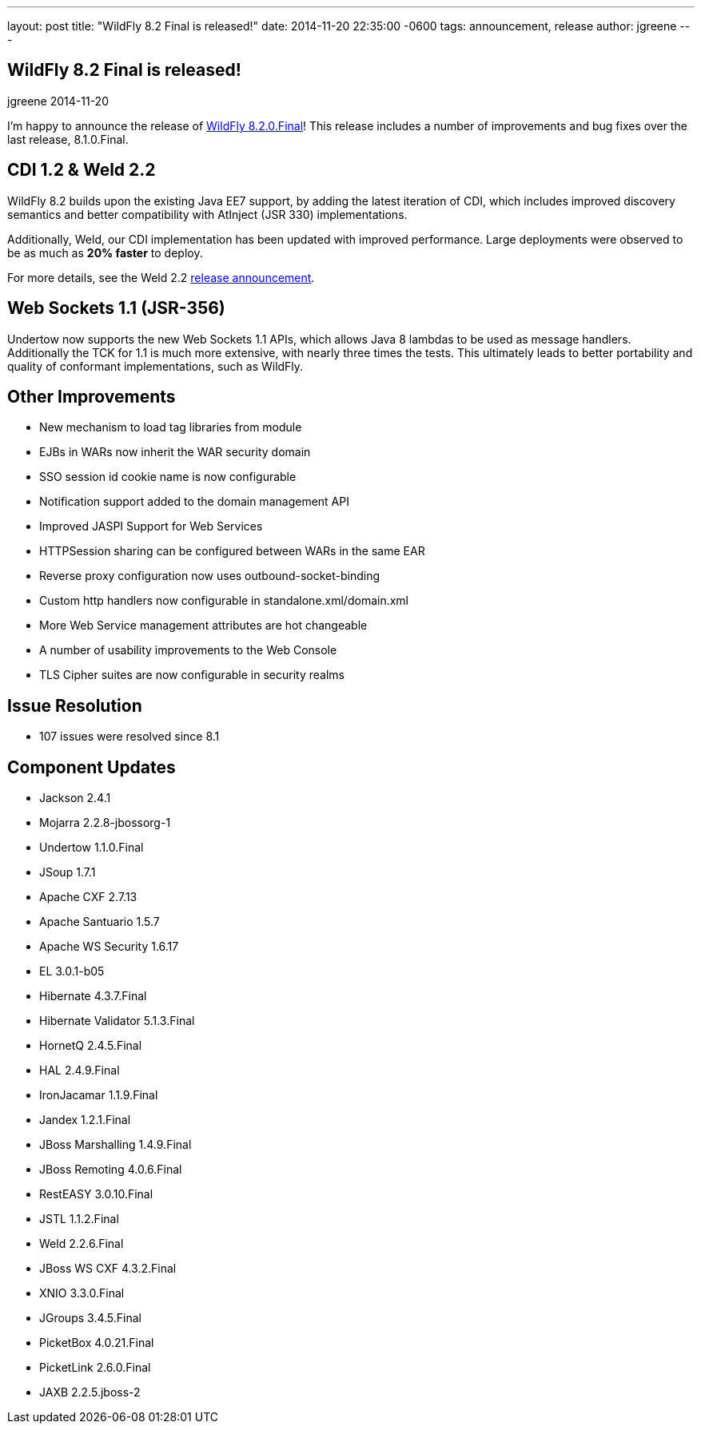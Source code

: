 ---
layout: post
title:  "WildFly 8.2 Final is released!"
date:   2014-11-20 22:35:00 -0600
tags:   announcement, release
author: jgreene
---

== WildFly 8.2 Final is released!
jgreene
2014-11-20

I'm happy to announce the release of link:{base_url}/downloads/[WildFly 8.2.0.Final]! This release 
includes a number of improvements and bug fixes over the last release, 8.1.0.Final. 

CDI 1.2 & Weld 2.2
------------------
WildFly 8.2 builds upon the existing Java EE7 support, by adding the latest iteration of CDI,
which includes improved discovery semantics and better compatibility with AtInject (JSR 330)
implementations.

Additionally, Weld, our CDI implementation has been updated with improved performance. Large deployments
were observed to be as much as *20% faster* to deploy. 

For more details, see the Weld 2.2 link:http://weld.cdi-spec.org/news/2014/04/15/weld-220-final[release announcement].

Web Sockets 1.1 (JSR-356)
-------------------------
Undertow now supports the new Web Sockets 1.1 APIs, which allows Java 8 lambdas to be used as message handlers. Additionally
the TCK for 1.1 is much more extensive, with nearly three times the tests. This ultimately leads to better portability and 
quality of conformant implementations, such as WildFly.

Other Improvements
------------------
* New mechanism to load tag libraries from module
* EJBs in WARs now inherit the WAR security domain
* SSO session id cookie name is now configurable
* Notification support added to the domain management API
* Improved JASPI Support for Web Services
* HTTPSession sharing can be configured between WARs in the same EAR
* Reverse proxy configuration now uses outbound-socket-binding
* Custom http handlers now configurable in standalone.xml/domain.xml
* More Web Service management attributes are hot changeable
* A number of usability improvements to the Web Console
* TLS Cipher suites are now configurable in security realms

Issue Resolution
----------------
* 107 issues were resolved since 8.1

Component Updates
-----------------
* Jackson 2.4.1
* Mojarra 2.2.8-jbossorg-1
* Undertow 1.1.0.Final
* JSoup 1.7.1
* Apache CXF 2.7.13
* Apache Santuario 1.5.7
* Apache WS Security 1.6.17
* EL 3.0.1-b05
* Hibernate 4.3.7.Final
* Hibernate Validator 5.1.3.Final
* HornetQ 2.4.5.Final
* HAL 2.4.9.Final
* IronJacamar 1.1.9.Final
* Jandex 1.2.1.Final
* JBoss Marshalling 1.4.9.Final
* JBoss Remoting 4.0.6.Final
* RestEASY 3.0.10.Final
* JSTL 1.1.2.Final
* Weld 2.2.6.Final
* JBoss WS CXF 4.3.2.Final
* XNIO 3.3.0.Final
* JGroups 3.4.5.Final
* PicketBox 4.0.21.Final
* PicketLink 2.6.0.Final
* JAXB 2.2.5.jboss-2
